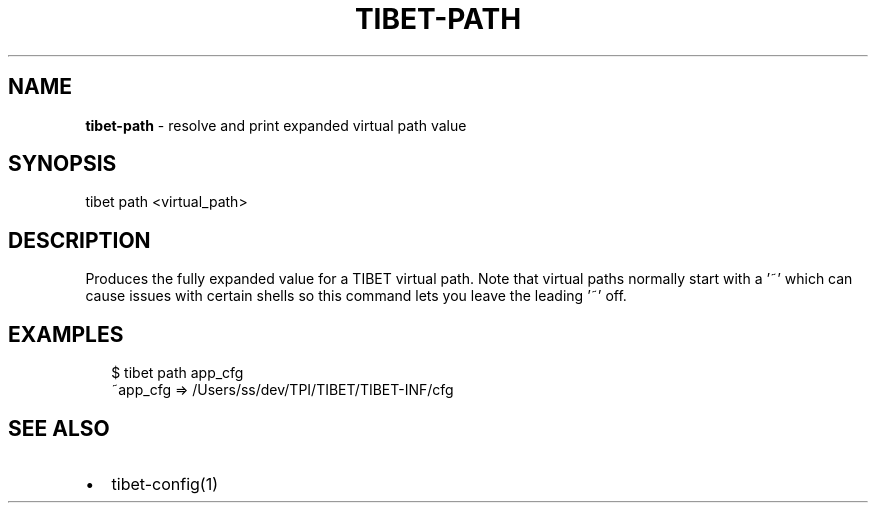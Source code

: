 .TH "TIBET\-PATH" "1" "April 2018" "" ""
.SH "NAME"
\fBtibet-path\fR \- resolve and print expanded virtual path value
.SH SYNOPSIS
.P
tibet path <virtual_path>
.SH DESCRIPTION
.P
Produces the fully expanded value for a TIBET virtual path\. Note that virtual
paths normally start with a '~' which can cause issues with certain shells so
this command lets you leave the leading '~' off\.
.SH EXAMPLES
.P
.RS 2
.nf
$ tibet path app_cfg
~app_cfg => /Users/ss/dev/TPI/TIBET/TIBET\-INF/cfg
.fi
.RE
.SH SEE ALSO
.RS 0
.IP \(bu 2
tibet\-config(1)

.RE

